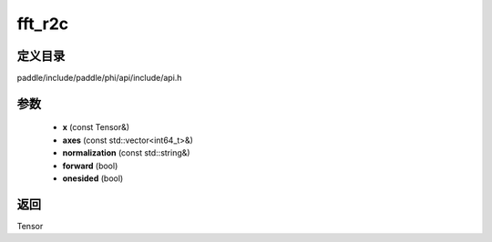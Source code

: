 .. _cn_api_paddle_experimental_fft_r2c:

fft_r2c
-------------------------------

.. cpp:function:: Tensor fft_r2c ( const Tensor & x , const std::vector<int64_t> & axes , const std::string & normalization , bool forward , bool onesided ) ;


定义目录
:::::::::::::::::::::
paddle/include/paddle/phi/api/include/api.h

参数
:::::::::::::::::::::
	- **x** (const Tensor&)
	- **axes** (const std::vector<int64_t>&)
	- **normalization** (const std::string&)
	- **forward** (bool)
	- **onesided** (bool)

返回
:::::::::::::::::::::
Tensor
